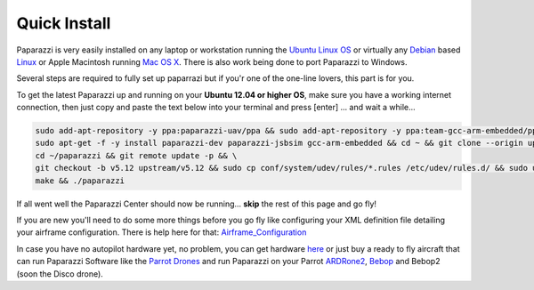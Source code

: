 .. quickstart main_quickstart install

======================
Quick Install
======================


Paparazzi is very easily installed on any laptop or workstation running the `Ubuntu Linux OS`_ or virtually any `Debian`_ based `Linux`_ or Apple Macintosh running `Mac OS X`_. There is also work being done to port Paparazzi to Windows.

Several steps are required to fully set up paparrazi but if you'r one of the one-line lovers, this part is for you.

To get the latest Paparazzi up and running on your **Ubuntu 12.04 or higher OS**, make sure you have a working internet connection, then just copy and paste the text below into your terminal and press [enter] ... and wait a while...

.. code-block:: bash

	sudo add-apt-repository -y ppa:paparazzi-uav/ppa && sudo add-apt-repository -y ppa:team-gcc-arm-embedded/ppa && sudo apt-get update && \
	sudo apt-get -f -y install paparazzi-dev paparazzi-jsbsim gcc-arm-embedded && cd ~ && git clone --origin upstream https://github.com/paparazzi/paparazzi.git && \
	cd ~/paparazzi && git remote update -p && \
	git checkout -b v5.12 upstream/v5.12 && sudo cp conf/system/udev/rules/*.rules /etc/udev/rules.d/ && sudo udevadm control --reload-rules && \
	make && ./paparazzi

If all went well the Paparazzi Center should now be running... **skip** the rest of this page and go fly!

If you are new you'll need to do some more things before you go fly like configuring your XML definition file detailing your airframe configuration. There is help here for that: `Airframe_Configuration`_

In case you have no autopilot hardware yet, no problem, you can get hardware `here`_ or just buy a ready to fly aircraft that can run Paparazzi Software like the `Parrot Drones`_ and run Paparazzi on your Parrot `ARDRone2`_, `Bebop`_ and Bebop2 (soon the Disco drone).

.. _`Ubuntu Linux OS`: https://www.ubuntu.com/
.. _`Debian`: https://www.debian.org/
.. _`Linux`: https://en.wikipedia.org/wiki/Linux
.. _`Mac OS X`: https://en.wikipedia.org/wiki/MacOS
.. _`Airframe_Configuration`: http://wiki.paparazziuav.org/wiki/Installation
.. _`here`: http://wiki.paparazziuav.org/wiki/Get_Hardware
.. _`Parrot Drones`: https://www.parrot.com/fr/drones
.. _`ARDRone2`: http://wiki.paparazziuav.org/wiki/AR_Drone_2
.. _`Bebop`: http://wiki.paparazziuav.org/wiki/Bebop
